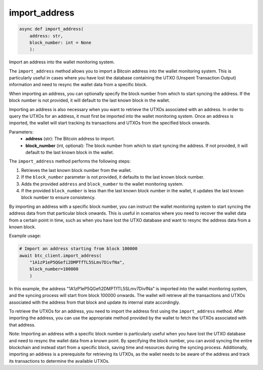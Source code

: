 import_address
==============

.. code-block:: python

    async def import_address(
        address: str, 
        block_number: int = None
        ):


Import an address into the wallet monitoring system.

The ``import_address`` method allows you to import a Bitcoin address into the wallet monitoring system. This is particularly useful in cases where you have lost the database containing the UTXO (Unspent Transaction Output) information and need to resync the wallet data from a specific block.

When importing an address, you can optionally specify the block number from which to start syncing the address. If the block number is not provided, it will default to the last known block in the wallet.

Importing an address is also necessary when you want to retrieve the UTXOs associated with an address. In order to query the UTXOs for an address, it must first be imported into the wallet monitoring system. Once an address is imported, the wallet will start tracking its transactions and UTXOs from the specified block onwards.

Parameters:
    - **address** (str): The Bitcoin address to import.
    - **block_number** (int, optional): The block number from which to start syncing the address. If not provided, it will default to the last known block in the wallet.

The ``import_address`` method performs the following steps:

1. Retrieves the last known block number from the wallet.
2. If the ``block_number`` parameter is not provided, it defaults to the last known block number.
3. Adds the provided ``address`` and ``block_number`` to the wallet monitoring system.
4. If the provided ``block_number`` is less than the last known block number in the wallet, it updates the last known block number to ensure consistency.

By importing an address with a specific block number, you can instruct the wallet monitoring system to start syncing the address data from that particular block onwards. This is useful in scenarios where you need to recover the wallet data from a certain point in time, such as when you have lost the UTXO database and want to resync the address data from a known block.

Example usage:

.. code-block:: python

    # Import an address starting from block 100000
    await btc_client.import_address(
        "1A1zP1eP5QGefi2DMPTfTL5SLmv7DivfNa", 
        block_number=100000
        )

In this example, the address "1A1zP1eP5QGefi2DMPTfTL5SLmv7DivfNa" is imported into the wallet monitoring system, and the syncing process will start from block 100000 onwards. The wallet will retrieve all the transactions and UTXOs associated with the address from that block and update its internal state accordingly.

To retrieve the UTXOs for an address, you need to import the address first using the ``import_address`` method. After importing the address, you can use the appropriate method provided by the wallet to fetch the UTXOs associated with that address.

Note: Importing an address with a specific block number is particularly useful when you have lost the UTXO database and need to resync the wallet data from a known point. By specifying the block number, you can avoid syncing the entire blockchain and instead start from a specific block, saving time and resources during the syncing process. Additionally, importing an address is a prerequisite for retrieving its UTXOs, as the wallet needs to be aware of the address and track its transactions to determine the available UTXOs.